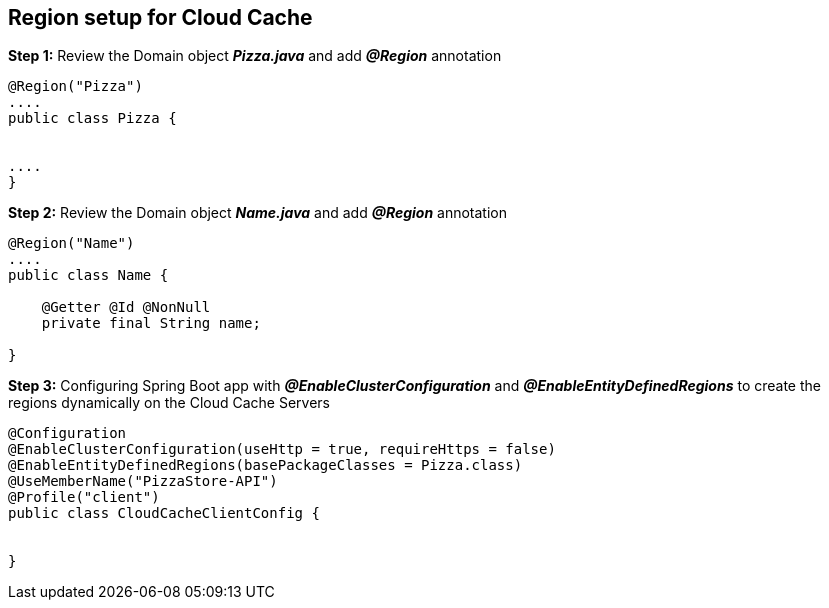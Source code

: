 ## Region setup for Cloud Cache 

***Step 1:*** Review the Domain object **_Pizza.java_** and add **_@Region_** annotation

```java

@Region("Pizza")
....
public class Pizza {


....
}

```

***Step 2:*** Review the Domain object **_Name.java_** and add **_@Region_** annotation

```java

@Region("Name")
....
public class Name {

    @Getter @Id @NonNull
    private final String name;

}
```

***Step 3:*** Configuring Spring Boot app with **_@EnableClusterConfiguration_** and **_@EnableEntityDefinedRegions_** to create the regions dynamically on the Cloud Cache Servers

```java

@Configuration
@EnableClusterConfiguration(useHttp = true, requireHttps = false)
@EnableEntityDefinedRegions(basePackageClasses = Pizza.class)
@UseMemberName("PizzaStore-API")
@Profile("client")
public class CloudCacheClientConfig {


}

```